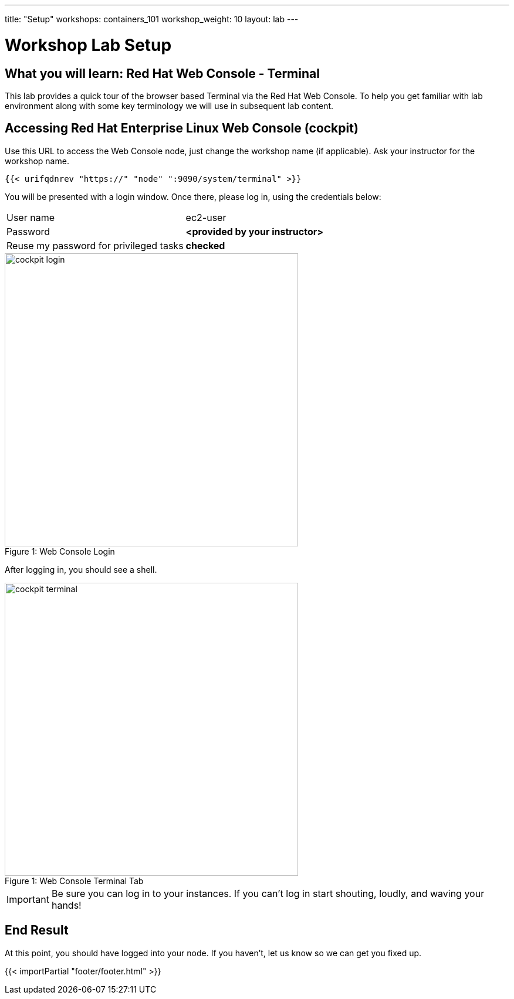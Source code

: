 ---
title: "Setup"
workshops: containers_101
workshop_weight: 10
layout: lab
---

:badges:
:icons: font
:imagesdir: /workshops/containers_101/images
:source-highlighter: highlight.js
:source-language: yaml


= Workshop Lab Setup

== What you will learn: Red Hat Web Console - Terminal

This lab provides a quick tour of the browser based Terminal via the Red Hat Web Console. To help you get familiar with lab environment along with some key terminology we will use in subsequent lab content.


== Accessing Red Hat Enterprise Linux Web Console (cockpit)

Use this URL to access the Web Console node, just change the workshop name (if applicable). Ask your instructor for the workshop name.

[source,bash]
----
{{< urifqdnrev "https://" "node" ":9090/system/terminal" >}}
----

You will be presented with a login window.  Once there, please log in, using the credentials below:

|===
|User name|ec2-user
|Password|*<provided by your instructor>*
|Reuse my password for privileged tasks|*checked*
|===

image::cockpit_login.png[caption="Figure 1: ", title='Web Console Login', 500]

After logging in, you should see a shell.

image::cockpit_terminal.png[caption="Figure 1: ", title='Web Console Terminal Tab', 500]


[IMPORTANT]
Be sure you can log in to your instances.  If you can't log in start shouting, loudly, and waving your hands!


== End Result

At this point, you should have logged into your node.  If you haven't, let us know so we can get you fixed up.

{{< importPartial "footer/footer.html" >}}

